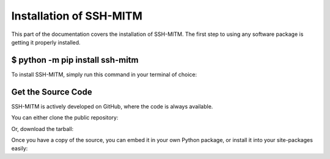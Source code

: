 Installation of SSH-MITM
========================

This part of the documentation covers the installation of SSH-MITM.
The first step to using any software package is getting it properly installed.

$ python -m pip install ssh-mitm
--------------------------------

To install SSH-MITM, simply run this command in your terminal of choice:

.. code-block:: bash
    :linenos:

    $ python -m pip install ssh-mitm


Get the Source Code
-------------------

SSH-MITM is actively developed on GitHub, where the code is always available.

You can either clone the public repository:

.. code-block:: bash
    :linenos:

    $ git clone git://github.com/ssh-mitm/ssh-mitm.git

Or, download the tarball:

.. code-block:: bash
    :linenos:

    $ curl -L https://github.com/ssh-mitm/ssh-mitm/archive/master.tar.gz | tar xz


Once you have a copy of the source, you can embed it in your own Python package, or install it into your site-packages easily:

.. code-block:: bash
    :linenos:

    $ cd ssh-mitm-master
    $ python -m pip install .

